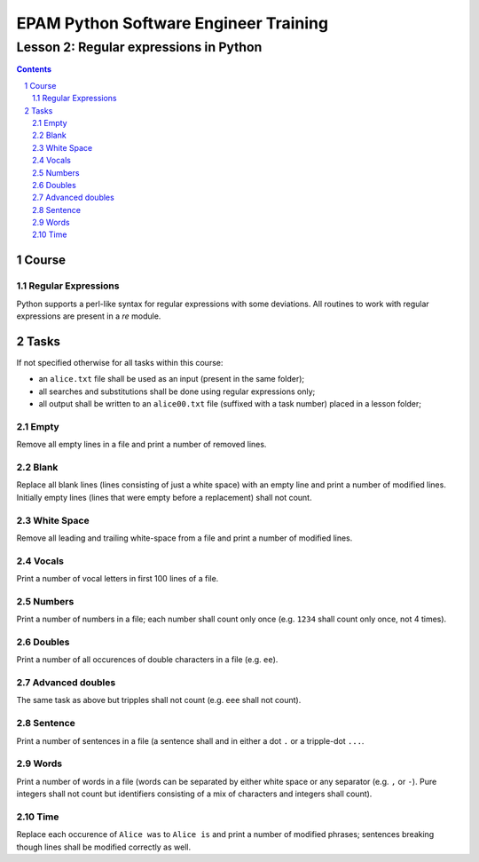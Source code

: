 ======================================
EPAM Python Software Engineer Training
======================================

***************************************
Lesson 2: Regular expressions in Python
***************************************

.. meta::
    :keywords: regular expression, re
    :description: Learn Python utilities to work regular expressions

.. contents::

.. sectnum::

Course
======

Regular Expressions
-------------------
Python supports a perl-like syntax for regular expressions with some deviations.
All routines to work with regular expressions are present in a `re` module.

Tasks
=====
If not specified otherwise for all tasks within this course:

- an ``alice.txt`` file shall be used as an input (present in the same folder);
- all searches and substitutions shall be done using regular expressions only;
- all output shall be written to an ``alice00.txt`` file (suffixed with a task
  number) placed in a lesson folder;

Empty
-----
Remove all empty lines in a file and print a number of removed lines.

Blank
-----
Replace all blank lines (lines consisting of just a white space) with an empty
line and print a number of modified lines.  Initially empty lines (lines that
were empty before a replacement) shall not count.

White Space
-----------
Remove all leading and trailing white-space from a file and print a number of
modified lines.

Vocals
------
Print a number of vocal letters in first 100 lines of a file.

Numbers
-------
Print a number of numbers in a file;  each number shall count only once (e.g.
``1234`` shall count only once, not 4 times).

Doubles
-------
Print a number of all occurences of double characters in a file (e.g. ``ee``).

Advanced doubles
----------------
The same task as above but tripples shall not count (e.g. ``eee`` shall not
count).

Sentence
--------
Print a number of sentences in a file (a sentence shall and in either a dot
``.`` or a tripple-dot ``...``.

Words
-----
Print a number of words in a file (words can be separated by either white space
or any separator (e.g. ``,`` or ``-``).  Pure integers shall not count but
identifiers consisting of a mix of characters and integers shall count).

Time
----
Replace each occurence of ``Alice was`` to ``Alice is`` and print a number of
modified phrases;  sentences breaking though lines shall be modified correctly
as well.

